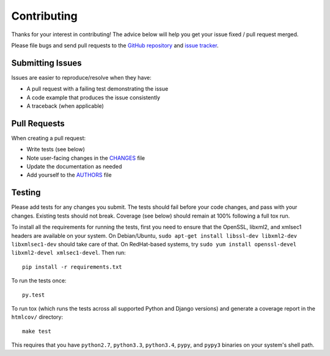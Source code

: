 Contributing
============

Thanks for your interest in contributing! The advice below will help you get
your issue fixed / pull request merged.

Please file bugs and send pull requests to the `GitHub repository`_ and `issue
tracker`_.

.. _GitHub repository: https://github.com/orcasgit/py-wsse/
.. _issue tracker: https://github.com/orcasgit/py-wsse/issues



Submitting Issues
-----------------

Issues are easier to reproduce/resolve when they have:

- A pull request with a failing test demonstrating the issue
- A code example that produces the issue consistently
- A traceback (when applicable)


Pull Requests
-------------

When creating a pull request:

- Write tests (see below)
- Note user-facing changes in the `CHANGES`_ file
- Update the documentation as needed
- Add yourself to the `AUTHORS`_ file

.. _AUTHORS: AUTHORS.rst
.. _CHANGES: CHANGES.rst


Testing
-------

Please add tests for any changes you submit. The tests should fail before your
code changes, and pass with your changes. Existing tests should not
break. Coverage (see below) should remain at 100% following a full tox run.

To install all the requirements for running the tests, first you need to ensure
that the OpenSSL, libxml2, and xmlsec1 headers are available on your system. On
Debian/Ubuntu, ``sudo apt-get install libssl-dev libxml2-dev libxmlsec1-dev``
should take care of that. On RedHat-based systems, try ``sudo yum install
openssl-devel libxml2-devel xmlsec1-devel``. Then run::

    pip install -r requirements.txt

To run the tests once::

    py.test

To run tox (which runs the tests across all supported Python and Django
versions) and generate a coverage report in the ``htmlcov/`` directory::

    make test

This requires that you have ``python2.7``, ``python3.3``, ``python3.4``,
``pypy``, and ``pypy3`` binaries on your system's shell path.
